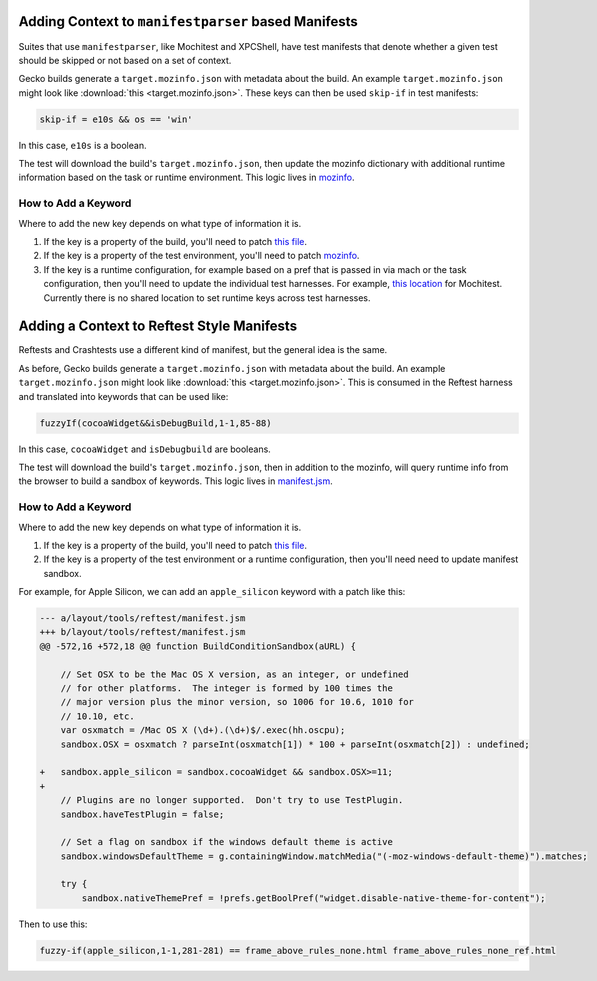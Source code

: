 Adding Context to ``manifestparser`` based Manifests
----------------------------------------------------

Suites that use ``manifestparser``, like Mochitest and XPCShell, have test
manifests that denote whether a given test should be skipped or not based
on a set of context.

Gecko builds generate a ``target.mozinfo.json`` with metadata about the build.
An example ``target.mozinfo.json`` might look like :download:`this
<target.mozinfo.json>`. These keys can then be used ``skip-if`` in test manifests:

.. code-block::

   skip-if = e10s && os == 'win'

In this case, ``e10s`` is a boolean.

The test will download the build's ``target.mozinfo.json``, then update the
mozinfo dictionary with additional runtime information based on the task or
runtime environment. This logic lives in `mozinfo
<https://hg.mozilla.org/mozilla-central/file/default/testing/mozbase/mozinfo/mozinfo/mozinfo.py>`__.

How to Add a Keyword
~~~~~~~~~~~~~~~~~~~~

Where to add the new key depends on what type of information it is.

1. If the key is a property of the build, you'll need to patch `this file
   <https://searchfox.org/mozilla-central/source/python/mozbuild/mozbuild/mozinfo.py>`_.
2. If the key is a property of the test environment, you'll need to patch
   `mozinfo <https://firefox-source-docs.mozilla.org/mozbase/mozinfo.html>`_.
3. If the key is a runtime configuration, for example based on a pref that is
   passed in via mach or the task configuration, then you'll need to update the
   individual test harnesses. For example, `this location
   <https://searchfox.org/mozilla-central/rev/a7e33b7f61e7729e2b1051d2a7a27799f11a5de6/testing/mochitest/runtests.py#3341>`_
   for Mochitest. Currently there is no shared location to set runtime keys
   across test harnesses.

Adding a Context to Reftest Style Manifests
-------------------------------------------

Reftests and Crashtests use a different kind of manifest, but the general idea
is the same.

As before, Gecko builds generate a ``target.mozinfo.json`` with metadata about
the build. An example ``target.mozinfo.json`` might look like :download:`this
<target.mozinfo.json>`. This is consumed in the Reftest harness and translated
into keywords that can be used like:

.. code-block::

   fuzzyIf(cocoaWidget&&isDebugBuild,1-1,85-88)

In this case, ``cocoaWidget`` and ``isDebugbuild`` are booleans.

The test will download the build's ``target.mozinfo.json``, then in addition to
the mozinfo, will query runtime info from the browser to build a sandbox of
keywords. This logic lives in `manifest.jsm
<https://searchfox.org/mozilla-central/source/layout/tools/reftest/manifest.jsm#439>`__.

How to Add a Keyword
~~~~~~~~~~~~~~~~~~~~

Where to add the new key depends on what type of information it is.

1. If the key is a property of the build, you'll need to patch `this file
   <https://searchfox.org/mozilla-central/source/python/mozbuild/mozbuild/mozinfo.py>`_.
2. If the key is a property of the test environment or a runtime configuration,
   then you'll need need to update manifest sandbox.

For example, for Apple Silicon, we can add an ``apple_silicon`` keyword with a
patch like this:

.. code-block:: diff

    --- a/layout/tools/reftest/manifest.jsm
    +++ b/layout/tools/reftest/manifest.jsm
    @@ -572,16 +572,18 @@ function BuildConditionSandbox(aURL) {

        // Set OSX to be the Mac OS X version, as an integer, or undefined
        // for other platforms.  The integer is formed by 100 times the
        // major version plus the minor version, so 1006 for 10.6, 1010 for
        // 10.10, etc.
        var osxmatch = /Mac OS X (\d+).(\d+)$/.exec(hh.oscpu);
        sandbox.OSX = osxmatch ? parseInt(osxmatch[1]) * 100 + parseInt(osxmatch[2]) : undefined;

    +   sandbox.apple_silicon = sandbox.cocoaWidget && sandbox.OSX>=11;
    +
        // Plugins are no longer supported.  Don't try to use TestPlugin.
        sandbox.haveTestPlugin = false;

        // Set a flag on sandbox if the windows default theme is active
        sandbox.windowsDefaultTheme = g.containingWindow.matchMedia("(-moz-windows-default-theme)").matches;

        try {
            sandbox.nativeThemePref = !prefs.getBoolPref("widget.disable-native-theme-for-content");


Then to use this:

.. code-block::

    fuzzy-if(apple_silicon,1-1,281-281) == frame_above_rules_none.html frame_above_rules_none_ref.html
